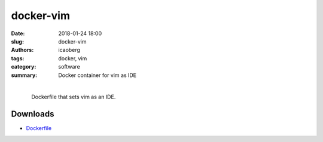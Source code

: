docker-vim
##########

:date: 2018-01-24 18:00
:slug: docker-vim
:authors: icaoberg
:tags: docker, vim
:category: software
:summary: Docker container for vim as IDE

|

.. raw:: html
	
	<p><a href="https://travis-ci.org/icaoberg/docker-vim" target="_blank"><img src="https://camo.githubusercontent.com/f1e1fc11bd5e86faa233a3ed8ce1921afdd2bd00/68747470733a2f2f7472617669732d63692e6f72672f6963616f626572672f646f636b65722d66616c636f6e2e7376673f6272616e63683d6d6173746572" alt="Build Status" data-canonical-src="https://travis-ci.org/icaoberg/docker-vim.svg?branch=master" style="max-width:100%;">
	</a><a href="https://github.com/icaoberg/docker-vim/issues"><img src="https://camo.githubusercontent.com/18454ba1d561cd14242f9ca5554fe7b9ea2ae01c/68747470733a2f2f696d672e736869656c64732e696f2f6769746875622f6973737565732f6963616f626572672f646f636b65722d66616c636f6e2e737667" alt="GitHub issues" data-canonical-src="https://img.shields.io/github/issues/icaoberg/docker-vim.svg" style="max-width:100%;"></a><a href="https://github.com/icaoberg/docker-vim/network"><img src="https://camo.githubusercontent.com/c31380e6240058e65af62478f0b40c34e070179d/68747470733a2f2f696d672e736869656c64732e696f2f6769746875622f666f726b732f6963616f626572672f646f636b65722d66616c636f6e2e737667" alt="GitHub forks" data-canonical-src="https://img.shields.io/github/forks/icaoberg/docker-vim.svg" style="max-width:100%;"></a><a href="https://github.com/icaoberg/docker-vim/stargazers"><img src="https://camo.githubusercontent.com/6aaa97ee6d96ef6dfe05b5c7a08fbda25410c1a0/68747470733a2f2f696d672e736869656c64732e696f2f6769746875622f73746172732f6963616f626572672f646f636b65722d66616c636f6e2e737667" alt="GitHub stars" data-canonical-src="https://img.shields.io/github/stars/icaoberg/docker-vim.svg" style="max-width:100%;"></a><a href="https://raw.githubusercontent.com/icaoberg/docker-vim/master/LICENSE" rel="nofollow"><img src="https://camo.githubusercontent.com/dcb3a3de32cb31ae6a7edf80d88747f989878809/68747470733a2f2f696d672e736869656c64732e696f2f62616467652f6c6963656e73652d47504c76332d626c75652e737667" alt="GitHub license" data-canonical-src="https://img.shields.io/badge/license-GPLv3-blue.svg" style="max-width:100%;"></a></p>
	<a href="https://github.com/icaoberg/docker-vim"><img src="https://raw.githubusercontent.com/icaoberg/docker-vim/master/images/screenshot.png" width="75%" /></a>

.. figure:: {filename}/images/docker-logo.png
    :align: left

Dockerfile that sets vim as an IDE.

Downloads
=========

* `Dockerfile <https://github.com/icaoberg/docker-vim>`_



